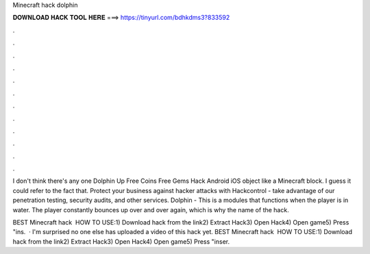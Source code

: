 Minecraft hack dolphin



𝐃𝐎𝐖𝐍𝐋𝐎𝐀𝐃 𝐇𝐀𝐂𝐊 𝐓𝐎𝐎𝐋 𝐇𝐄𝐑𝐄 ===> https://tinyurl.com/bdhkdms3?833592



.



.



.



.



.



.



.



.



.



.



.



.

I don't think there's any one Dolphin Up Free Coins Free Gems Hack Android iOS object like a Minecraft block. I guess it could refer to the fact that. Protect your business against hacker attacks with Hackcontrol - take advantage of our penetration testing, security audits, and other services. Dolphin - This is a modules that functions when the player is in water. The player constantly bounces up over and over again, which is why the name of the hack.

BEST Minecraft hack ️  HOW TO USE:1) Download hack from the link2) Extract Hack3) Open Hack4) Open game5) Press "ins.  · I'm surprised no one else has uploaded a video of this hack yet. BEST Minecraft hack ️  HOW TO USE:1) Download hack from the link2) Extract Hack3) Open Hack4) Open game5) Press "inser.
